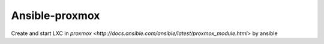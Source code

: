 Ansible-proxmox
=================
Create and start LXC in `proxmox <http://docs.ansible.com/ansible/latest/proxmox_module.html>` by ansible

